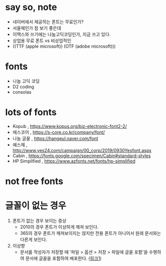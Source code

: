 * say so, note

- 네이버에서 제공하는 폰트는 무료인가?
- 서울체인가 참 보기 좋은데
- 이맥스와 쓰기에는 나눔고딕코딩인가, 지금 쓰고 있다. 
- 상업용 무료 폰트 vs 비상업적인
- ((TTF (apple microsoft)) (OTF (adobe microsoft)))

* fonts

- 나눔 고딕 코딩
- D2 coding
- consolas

* lots of fonts

- Kopub , https://www.kopus.org/biz-electronic-font2-2/
- 에스코어 , https://s-core.co.kr/company/font/
- 나눔 글꼴 , https://hangeul.naver.com/font
- 예스체 , http://www.yes24.com/campaign/00_corp/2019/0930Yesfont.aspx
- Cabin , https://fonts.google.com/specimen/Cabin#standard-styles
- HP Simplified , https://www.azfonts.net/fonts/hp-simplified

* not free fonts

* 글꼴이 없는 경우

1. 폰트가 없는 경우 보이는 증상
   - 2010의 경우 폰트가 이상하게 깨져 보인다. 
   - 365의 경우 폰트가 깨져보이지는 않지만 전용 폰트가 아니어서 원래 문서와는 다른게 보인다.
2. 이상향
   - 문서를 작성자가 저장할 때 '파일 > 옵션 > 저장 > 파일에 글꼴 포함'을 수행하여 문서에 글꼴을 포함하여 배포한다. ([[https://powerpointmvp.wordpress.com/2013/04/06/%25ED%258C%258C%25EC%259B%258C%25ED%258F%25AC%25EC%259D%25B8%25ED%258A%25B8%25EC%2597%2590-%25EA%25B8%2580%25EA%25BC%25B4-%25ED%258F%25AC%25ED%2595%25A8%25ED%2595%2598%25EC%2597%25AC-%25EC%25A0%2580%25EC%259E%25A5%25ED%2595%2598%25EA%25B8%25B0/][링크1]]) 
